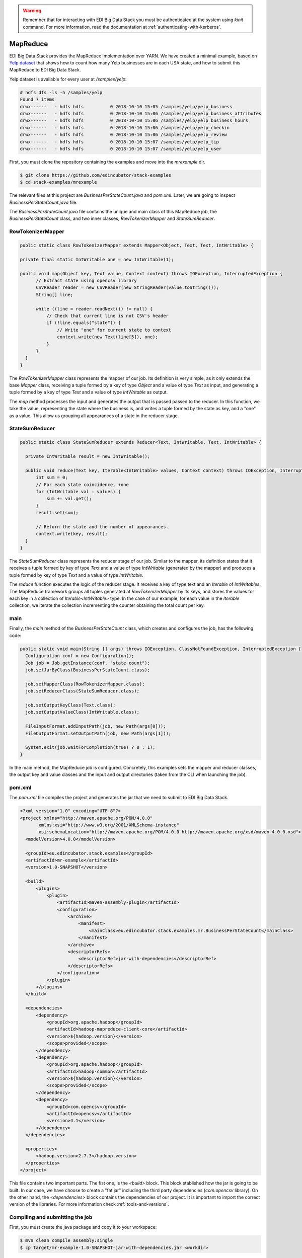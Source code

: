 .. warning::

  Remember that for interacting with EDI Big Data Stack you must be
  authenticated at the system using `kinit` command. For more information, read
  the documentation at :ref:`authenticating-with-kerberos`.

.. _mapreduce:

MapReduce
=========

EDI Big Data Stack provides the MapReduce implementation over YARN. We have
created a minimal example, based on
`Yelp dataset <https://www.kaggle.com/yelp-dataset/yelp-dataset/version/6>`_ that shows how
to count how many Yelp businesses are in each USA state, and how to submit
this MapReduce to EDI Big Data Stack.

Yelp dataset is available for every user at `/samples/yelp`:

.. code-block:: console

  # hdfs dfs -ls -h /samples/yelp
  Found 7 items
  drwx------   - hdfs hdfs          0 2018-10-10 15:05 /samples/yelp/yelp_business
  drwx------   - hdfs hdfs          0 2018-10-10 15:06 /samples/yelp/yelp_business_attributes
  drwx------   - hdfs hdfs          0 2018-10-10 15:06 /samples/yelp/yelp_business_hours
  drwx------   - hdfs hdfs          0 2018-10-10 15:06 /samples/yelp/yelp_checkin
  drwx------   - hdfs hdfs          0 2018-10-10 15:06 /samples/yelp/yelp_review
  drwx------   - hdfs hdfs          0 2018-10-10 15:07 /samples/yelp/yelp_tip
  drwx------   - hdfs hdfs          0 2018-10-10 15:07 /samples/yelp/yelp_user


First, you must clone the repository containing the examples and move into the
`mrexample` dir.

.. code-block:: console

  $ git clone https://github.com/edincubator/stack-examples
  $ cd stack-examples/mrexample

The relevant files at this project are `BusinessPerStateCount.java` and
`pom.xml`. Later, we are going to inspect `BusinessPerStateCount.java` file.

The `BusinessPerStateCount.java` file contains the unique and main class of this
MapReduce job, the `BusinessPerStateCount` class, and two inner classes,
`RowTokenizerMapper` and `StateSumReducer`.

RowTokenizerMapper
------------------

.. code-block:: java

  public static class RowTokenizerMapper extends Mapper<Object, Text, Text, IntWritable> {

  private final static IntWritable one = new IntWritable(1);

  public void map(Object key, Text value, Context context) throws IOException, InterruptedException {
        // Extract state using opencsv library
        CSVReader reader = new CSVReader(new StringReader(value.toString()));
        String[] line;

        while ((line = reader.readNext()) != null) {
            // Check that current line is not CSV's header
            if (!line.equals("state")) {
                // Write "one" for current state to context
                context.write(new Text(line[5]), one);
            }
        }
    }
  }


The `RowTokenizerMapper` class represents the mapper of our job. Its definition
is very simple, as it only extends the base `Mapper` class, receiving a tuple formed by a
key of type `Object` and a value of type `Text` as input, and generating a tuple
formed by a key of type `Text` and a value of type `IntWritable` as output.

The `map` method processes the input and generates the output that is passed
passed to the reducer. In this function, we take the value, representing the
state where the business is, and writes a tuple formed by the state as key, and
a "one" as a value. This allow us grouping all appearances of a state in the
reducer stage.


StateSumReducer
---------------

.. code-block:: java

  public static class StateSumReducer extends Reducer<Text, IntWritable, Text, IntWritable> {

    private IntWritable result = new IntWritable();

    public void reduce(Text key, Iterable<IntWritable> values, Context context) throws IOException, InterruptedException {
        int sum = 0;
        // For each state coincidence, +one
        for (IntWritable val : values) {
            sum += val.get();
        }
        result.set(sum);

        // Return the state and the number of appearances.
        context.write(key, result);
    }
  }

The `StateSumReducer` class represents the reducer stage of our job. Similar to
the mapper, its definition states that it receives a tuple formed by key of type
`Text` and a value of type `IntWritable` (generated by the mapper) and produces
a tuple formed by key of type `Text` and a value of type `IntWritable`.

The `reduce` function executes the logic of the reducer stage. It receives a key
of type text and an `Iterable` of `IntWritables`. The MapReduce framework groups
all tuples generated at `RowTokenizerMapper` by its keys, and stores the values
for each key in a collection of `Iterable<IntWritable>` type. In the case of
our example, for each value in the `Iterable` collection, we iterate the
collection incrementing the counter obtaining the total count per key.

main
----

Finally, the `main` method of the `BusinessPerStateCount` class, which creates
and configures the job, has the following code:

.. code-block:: java

  public static void main(String [] args) throws IOException, ClassNotFoundException, InterruptedException {
    Configuration conf = new Configuration();
    Job job = Job.getInstance(conf, "state count");
    job.setJarByClass(BusinessPerStateCount.class);

    job.setMapperClass(RowTokenizerMapper.class);
    job.setReducerClass(StateSumReducer.class);

    job.setOutputKeyClass(Text.class);
    job.setOutputValueClass(IntWritable.class);

    FileInputFormat.addInputPath(job, new Path(args[0]));
    FileOutputFormat.setOutputPath(job, new Path(args[1]));

    System.exit(job.waitForCompletion(true) ? 0 : 1);
  }

In the main method, the MapReduce job is configured. Concretely, this examples
sets the mapper and reducer classes, the output key and value classes and the
input and output directories (taken from the CLI when launching the job).

pom.xml
-------

The `pom.xml` file compiles the project and generates the jar that we need to
submit to EDI Big Data Stack.

.. code-block:: xml

  <?xml version="1.0" encoding="UTF-8"?>
  <project xmlns="http://maven.apache.org/POM/4.0.0"
         xmlns:xsi="http://www.w3.org/2001/XMLSchema-instance"
         xsi:schemaLocation="http://maven.apache.org/POM/4.0.0 http://maven.apache.org/xsd/maven-4.0.0.xsd">
    <modelVersion>4.0.0</modelVersion>

    <groupId>eu.edincubator.stack.examples</groupId>
    <artifactId>mr-example</artifactId>
    <version>1.0-SNAPSHOT</version>

    <build>
        <plugins>
            <plugin>
                <artifactId>maven-assembly-plugin</artifactId>
                <configuration>
                    <archive>
                        <manifest>
                            <mainClass>eu.edincubator.stack.examples.mr.BusinessPerStateCount</mainClass>
                        </manifest>
                    </archive>
                    <descriptorRefs>
                        <descriptorRef>jar-with-dependencies</descriptorRef>
                    </descriptorRefs>
                </configuration>
            </plugin>
        </plugins>
    </build>

    <dependencies>
        <dependency>
            <groupId>org.apache.hadoop</groupId>
            <artifactId>hadoop-mapreduce-client-core</artifactId>
            <version>${hadoop.version}</version>
            <scope>provided</scope>
        </dependency>
        <dependency>
            <groupId>org.apache.hadoop</groupId>
            <artifactId>hadoop-common</artifactId>
            <version>${hadoop.version}</version>
            <scope>provided</scope>
        </dependency>
        <dependency>
            <groupId>com.opencsv</groupId>
            <artifactId>opencsv</artifactId>
            <version>4.1</version>
        </dependency>
    </dependencies>

    <properties>
        <hadoop.version>2.7.3</hadoop.version>
    </properties>
  </project>


This file contains two important parts. The fist one, is the `<build>` block.
This block stablished how the jar is going to be built. In our case, we have
choose to create a "fat jar" including the third party dependencies
(`com.opencsv` library). On the other hand, the `<dependencies>` block contains
the dependencies of our project. It is important to import the correct version
of the libraries. For more information check :ref:`tools-and-versions`.

Compiling and submitting the job
--------------------------------

First, you must create the java package and copy it to your workspace:

.. code-block:: console

  $ mvn clean compile assembly:single
  $ cp target/mr-example-1.0-SNAPSHOT-jar-with-dependencies.jar <workdir>

Next, using stack-client docker cointainer, we can submit the job with the
`hadoop jar` command:

.. code-block:: console

  # cd /workdir
  # hadoop jar mr-example-1.0-SNAPSHOT-jar-with-dependencies.jar /samples/yelp/yelp_business/yelp_business.csv /user/<username>/state-count-output
  18/10/10 08:03:49 INFO client.RMProxy: Connecting to ResourceManager at master.edincubator.eu/192.168.1.12:8050
  18/10/10 08:03:49 INFO client.AHSProxy: Connecting to Application History server at master.edincubator.eu/192.168.1.12:10200
  18/10/10 08:03:51 INFO hdfs.DFSClient: Created HDFS_DELEGATION_TOKEN token 475 for <username> on 192.168.1.12:8020
  18/10/10 08:03:51 INFO security.TokenCache: Got dt for hdfs://master.edincubator.eu:8020; Kind: HDFS_DELEGATION_TOKEN, Service: 192.168.1.12:8020, Ident: (HDFS_DELEGATION_TOKEN token 475 for <username>)
  18/10/10 08:03:53 WARN mapreduce.JobResourceUploader: Hadoop command-line option parsing not performed. Implement the Tool interface and execute your application with ToolRunner to remedy this.
  18/10/10 08:03:59 INFO input.FileInputFormat: Total input paths to process : 1
  18/10/10 08:04:02 INFO mapreduce.JobSubmitter: number of splits:1
  18/10/10 08:04:04 INFO mapreduce.JobSubmitter: Submitting tokens for job: job_1539081561867_0003
  18/10/10 08:04:04 INFO mapreduce.JobSubmitter: Kind: HDFS_DELEGATION_TOKEN, Service: 192.168.1.12:8020, Ident: (HDFS_DELEGATION_TOKEN token 475 for <username>)
  18/10/10 08:04:06 INFO impl.TimelineClientImpl: Timeline service address: http://master.edincubator.eu:8188/ws/v1/timeline/
  18/10/10 08:04:09 INFO impl.YarnClientImpl: Submitted application application_1539081561867_0003
  18/10/10 08:04:09 INFO mapreduce.Job: The url to track the job: http://master.edincubator.eu:8088/proxy/application_1539081561867_0003/
  18/10/10 08:04:09 INFO mapreduce.Job: Running job: job_1539081561867_0003
  18/10/10 08:04:16 INFO mapreduce.Job: Job job_1539081561867_0003 running in uber mode : false
  18/10/10 08:04:16 INFO mapreduce.Job:  map 0% reduce 0%
  18/10/10 08:04:22 INFO mapreduce.Job:  map 100% reduce 0%
  18/10/10 08:04:30 INFO mapreduce.Job:  map 100% reduce 100%
  18/10/10 08:04:31 INFO mapreduce.Job: Job job_1539081561867_0003 completed successfully
  18/10/10 08:04:31 INFO mapreduce.Job: Counters: 49
  	File System Counters
  		FILE: Number of bytes read=1575775
  		FILE: Number of bytes written=3466869
  		FILE: Number of read operations=0
  		FILE: Number of large read operations=0
  		FILE: Number of write operations=0
  		HDFS: Number of bytes read=31760803
  		HDFS: Number of bytes written=425
  		HDFS: Number of read operations=6
  		HDFS: Number of large read operations=0
  		HDFS: Number of write operations=2
  	Job Counters
  		Launched map tasks=1
  		Launched reduce tasks=1
  		Data-local map tasks=1
  		Total time spent by all maps in occupied slots (ms)=165180
  		Total time spent by all reduces in occupied slots (ms)=130380
  		Total time spent by all map tasks (ms)=5506
  		Total time spent by all reduce tasks (ms)=4346
  		Total vcore-milliseconds taken by all map tasks=5506
  		Total vcore-milliseconds taken by all reduce tasks=4346
  		Total megabyte-milliseconds taken by all map tasks=169144320
  		Total megabyte-milliseconds taken by all reduce tasks=133509120
  	Map-Reduce Framework
  		Map input records=174568
  		Map output records=174568
  		Map output bytes=1226633
  		Map output materialized bytes=1575775
  		Input split bytes=129
  		Combine input records=0
  		Combine output records=0
  		Reduce input groups=69
  		Reduce shuffle bytes=1575775
  		Reduce input records=174568
  		Reduce output records=69
  		Spilled Records=349136
  		Shuffled Maps =1
  		Failed Shuffles=0
  		Merged Map outputs=1
  		GC time elapsed (ms)=684
  		CPU time spent (ms)=11800
  		Physical memory (bytes) snapshot=3349094400
  		Virtual memory (bytes) snapshot=57387188224
  		Total committed heap usage (bytes)=3968335872
  	Shuffle Errors
  		BAD_ID=0
  		CONNECTION=0
  		IO_ERROR=0
  		WRONG_LENGTH=0
  		WRONG_MAP=0
  		WRONG_REDUCE=0
  	File Input Format Counters
  		Bytes Read=31760674
  	File Output Format Counters
  		Bytes Written=425
  #

If the job is successfully executed, the result is written to the
`/user/<username>/state-count-output` directory. In case of any problem during
its execution, the error will be printed to the console. For further details
about the job, you can check the ResourceManager UI at
`<http://master.edincubator.eu:8088/cluster>`_.

.. warning::

  Remember that due VPN restrictions, you must launch a browser in a container
  connected to the VPN. See :ref:`firefox` for more information.

Finally, if you check the output directory, you will see the result of the job
as a part-r-00000 file. The execution of this job generated a single file because
only one reducer is executed. However, the output could be split into different
files if more reducers were required to perform the job.

Then, we can list the files inside the output directory and print, directly to
the console, the contents of the generated file.
The `-cat` parameter shows the contents of the file, showing the number of
businesses for each USA state obtained as the result of the map reduce job.

.. code-block:: console

  # hdfs dfs -ls /user/<username>/state-count-output
  Found 2 items
  -rw-------   3 <username> <username>          0 2018-04-13 08:11 /user/<username>/state-count-output/_SUCCESS
  -rw-------   3 <username> <username>        425 2018-04-13 08:11 /user/<username>/state-count-output/part-r-00000
  # hdfs dfs -cat /user/<username>/state-count-output/part-r-00000
  1
  01	10
  3	1
  30	1
  6	3
  AB	1
  ABE	3
  AK	1
  AL	1
  AR	2
  AZ	52214
  B	1
  BW	3118
  BY	4
  C	28
  CA	5
  CHE	143
  CMA	2
  CO	2
  CS	1
  DE	1
  EDH	3795
  ELN	47
  ESX	12
  FAL	1
  FIF	85
  FL	1
  FLN	2
  GA	1
  GLG	3
  HLD	179
  HU	1
  IL	1852
  IN	3
  KHL	1
  KY	1
  MLN	208
  MN	1
  MT	1
  NC	12956
  NE	1
  NI	10
  NLK	1
  NTH	2
  NV	33086
  NY	18
  NYK	152
  OH	12609
  ON	30208
  PA	10109
  PKN	1
  QC	8169
  RCC	1
  SC	679
  SCB	5
  SL	1
  ST	11
  STG	1
  TAM	1
  VA	1
  VS	7
  VT	2
  WA	1
  WHT	1
  WI	4754
  WLN	38
  XGL	4
  ZET	1
  #
